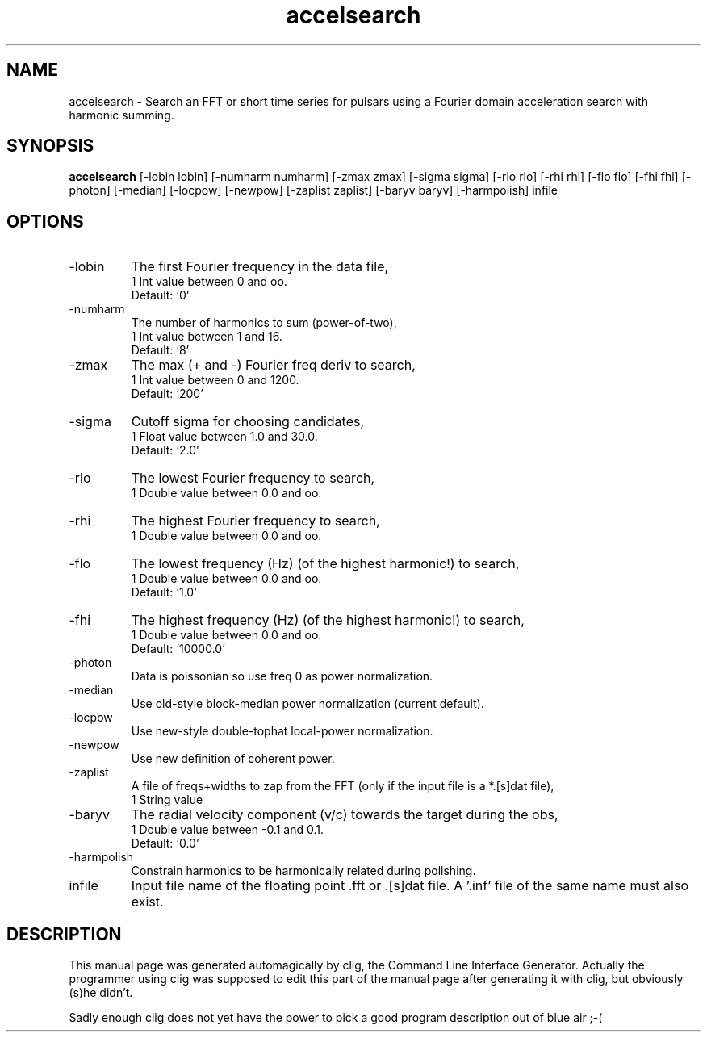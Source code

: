 .\" clig manual page template
.\" (C) 1995 Harald Kirsch (kir@iitb.fhg.de)
.\"
.\" This file was generated by
.\" clig -- command line interface generator
.\"
.\"
.\" Clig will always edit the lines between pairs of `cligPart ...',
.\" but will not complain, if a pair is missing. So, if you want to
.\" make up a certain part of the manual page by hand rather than have
.\" it edited by clig, remove the respective pair of cligPart-lines.
.\"
.\" cligPart TITLE
.TH "accelsearch" 1 "28Feb10" "Clig-manuals" "Programmer's Manual"
.\" cligPart TITLE end

.\" cligPart NAME
.SH NAME
accelsearch \- Search an FFT or short time series for pulsars using a Fourier domain acceleration search with harmonic summing.
.\" cligPart NAME end

.\" cligPart SYNOPSIS
.SH SYNOPSIS
.B accelsearch
[-lobin lobin]
[-numharm numharm]
[-zmax zmax]
[-sigma sigma]
[-rlo rlo]
[-rhi rhi]
[-flo flo]
[-fhi fhi]
[-photon]
[-median]
[-locpow]
[-newpow]
[-zaplist zaplist]
[-baryv baryv]
[-harmpolish]
infile
.\" cligPart SYNOPSIS end

.\" cligPart OPTIONS
.SH OPTIONS
.IP -lobin
The first Fourier frequency in the data file,
.br
1 Int value between 0 and oo.
.br
Default: `0'
.IP -numharm
The number of harmonics to sum (power-of-two),
.br
1 Int value between 1 and 16.
.br
Default: `8'
.IP -zmax
The max (+ and -) Fourier freq deriv to search,
.br
1 Int value between 0 and 1200.
.br
Default: `200'
.IP -sigma
Cutoff sigma for choosing candidates,
.br
1 Float value between 1.0 and 30.0.
.br
Default: `2.0'
.IP -rlo
The lowest Fourier frequency to search,
.br
1 Double value between 0.0 and oo.
.IP -rhi
The highest Fourier frequency to search,
.br
1 Double value between 0.0 and oo.
.IP -flo
The lowest frequency (Hz) (of the highest harmonic!) to search,
.br
1 Double value between 0.0 and oo.
.br
Default: `1.0'
.IP -fhi
The highest frequency (Hz) (of the highest harmonic!) to search,
.br
1 Double value between 0.0 and oo.
.br
Default: `10000.0'
.IP -photon
Data is poissonian so use freq 0 as power normalization.
.IP -median
Use old-style block-median power normalization (current default).
.IP -locpow
Use new-style double-tophat local-power normalization.
.IP -newpow
Use new definition of coherent power.
.IP -zaplist
A file of freqs+widths to zap from the FFT (only if the input file is a *.[s]dat file),
.br
1 String value
.IP -baryv
The radial velocity component (v/c) towards the target during the obs,
.br
1 Double value between -0.1 and 0.1.
.br
Default: `0.0'
.IP -harmpolish
Constrain harmonics to be harmonically related during polishing.
.IP infile
Input file name of the floating point .fft or .[s]dat file.  A '.inf' file of the same name must also exist.
.\" cligPart OPTIONS end

.\" cligPart DESCRIPTION
.SH DESCRIPTION
This manual page was generated automagically by clig, the
Command Line Interface Generator. Actually the programmer
using clig was supposed to edit this part of the manual
page after
generating it with clig, but obviously (s)he didn't.

Sadly enough clig does not yet have the power to pick a good
program description out of blue air ;-(
.\" cligPart DESCRIPTION end
